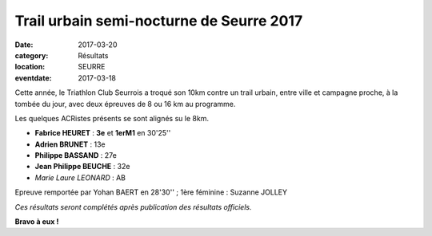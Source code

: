 Trail urbain semi-nocturne de Seurre 2017
=========================================

:date: 2017-03-20
:category: Résultats
:location: SEURRE
:eventdate: 2017-03-18

Cette année, le Triathlon Club Seurrois a troqué son 10km contre un trail urbain, entre ville et campagne proche, à la tombée du jour, avec deux épreuves de 8 ou 16 km au programme.

Les quelques ACRistes présents se sont alignés su le 8km.

.. image:: http://assets.acr-dijon.org/seurre2017.jpg

- **Fabrice HEURET** : **3e** et **1erM1** en 30'25''
- **Adrien BRUNET** : 13e
- **Philippe BASSAND** : 27e
- **Jean Philippe BEUCHE** : 32e
- *Marie Laure LEONARD* : AB

Epreuve remportée par Yohan BAERT en 28'30'' ; 1ère féminine : Suzanne JOLLEY

*Ces résultats seront complétés après publication des résultats officiels.*

**Bravo à eux !**
